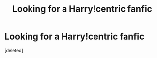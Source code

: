 #+TITLE: Looking for a Harry!centric fanfic

* Looking for a Harry!centric fanfic
:PROPERTIES:
:Score: 0
:DateUnix: 1448040360.0
:DateShort: 2015-Nov-20
:FlairText: Request
:END:
[deleted]

